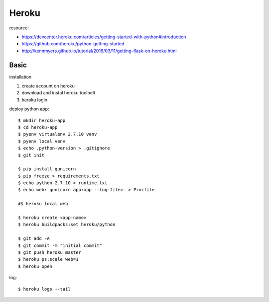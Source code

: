 ========================================
Heroku
========================================
.. highlight:: bash

resource:

* https://devcenter.heroku.com/articles/getting-started-with-python#introduction
* https://github.com/heroku/python-getting-started
* http://kennmyers.github.io/tutorial/2016/03/11/getting-flask-on-heroku.html

Basic
==================
installation

#. create account on heroku
#. download and instal heroku toolbelt
#. heroku login

deploy python app::

  $ mkdir heroku-app
  $ cd heroku-app
  $ pyenv virtualenv 2.7.10 venv
  $ pyenv local venv
  $ echo .python-version > .gitignore
  $ git init

  $ pip install gunicorn
  $ pip freeze > requirements.txt
  $ echo python-2.7.10 > runtime.txt
  $ echo web: gunicorn app:app --log-file=- > Procfile

  #$ heroku local web

  $ heroku create <app-name>
  $ heroku buildpacks:set heroku/python

  $ git add -A
  $ git commit -m "initial commit"
  $ git push heroku master
  $ heroku ps:scale web=1
  $ heroku open

log::

  $ heroku logs --tail
